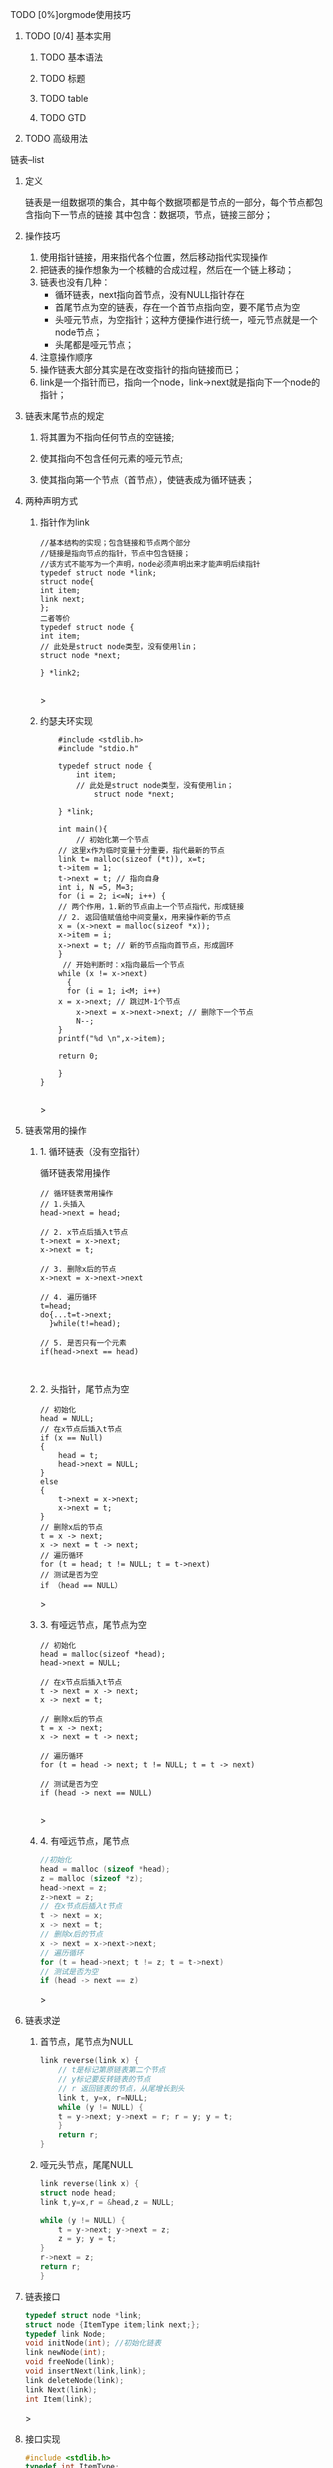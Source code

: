 **** TODO [0%]orgmode使用技巧
***** TODO [0/4] 基本实用
****** TODO 基本语法
****** TODO 标题
****** TODO table
****** TODO GTD
***** TODO 高级用法


**** 链表--list
***** 定义
    链表是一组数据项的集合，其中每个数据项都是节点的一部分，每个节点都包含指向下一节点的链接
    其中包含：数据项，节点，链接三部分；
    
***** 操作技巧
1. 使用指针链接，用来指代各个位置，然后移动指代实现操作
2. 把链表的操作想象为一个核糖的合成过程，然后在一个链上移动；
3. 链表也没有几种：
   + 循环链表，next指向首节点，没有NULL指针存在
   + 首尾节点为空的链表，存在一个首节点指向空，要不尾节点为空
   + 头哑元节点，为空指针；这种方便操作进行统一，哑元节点就是一个node节点；
   + 头尾都是哑元节点；
4. 注意操作顺序
5. 操作链表大部分其实是在改变指针的指向链接而已；
6. link是一个指针而已，指向一个node，link->next就是指向下一个node的指针；


***** 链表末尾节点的规定
****** 将其置为不指向任何节点的空链接;
****** 使其指向不包含任何元素的哑元节点;
****** 使其指向第一个节点（首节点），使链表成为循环链表；

***** 两种声明方式

****** 指针作为link
    #+begin_src c++
    //基本结构的实现；包含链接和节点两个部分
    //链接是指向节点的指针，节点中包含链接；
    //该方式不能写为一个声明，node必须声明出来才能声明后续指针
    typedef struct node *link;
    struct node{
	int item;
	link next;
    };
    二者等价
    typedef struct node {
	int item;
	// 此处是struct node类型，没有使用lin；
	struct node *next;
	
    } *link2;
    
    #+end_src>
    
****** 约瑟夫环实现

    #+begin_src c++
    #include <stdlib.h>
    #include "stdio.h"

    typedef struct node {
        int item;
	    // 此处是struct node类型，没有使用lin；
	        struct node *next;
		
    } *link;

    int main(){
        // 初始化第一个节点
	// 这里x作为临时变量十分重要，指代最新的节点
    link t= malloc(sizeof (*t)), x=t;
    t->item = 1;
    t->next = t; // 指向自身
    int i, N =5, M=3;
    for (i = 2; i<=N; i++) {
    // 两个作用，1.新的节点由上一个节点指代，形成链接
    // 2. 返回值赋值给中间变量x，用来操作新的节点
    x = (x->next = malloc(sizeof *x));
    x->item = i;
    x->next = t; // 新的节点指向首节点，形成圆环
	}
	 // 开始判断时：x指向最后一个节点
	while (x != x->next)
	  {
	  for (i = 1; i<M; i++)
	x = x->next; // 跳过M-1个节点
        x->next = x->next->next; // 删除下一个节点
        N--;
    }
    printf("%d \n",x->item);
    
    return 0;

    }
}

    #+end_src>

    


***** 链表常用的操作
****** 1. 循环链表（没有空指针）
	#+caption: 循环链表常用操作
	#+begin_src c++
	  // 循环链表常用操作
	  // 1.头插入
	  head->next = head;

	  // 2. x节点后插入t节点
	  t->next = x->next;
	  x->next = t;

	  // 3. 删除x后的节点
	  x->next = x->next->next

	  // 4. 遍历循环
	  t=head;
	  do{...t=t->next;
	    }while(t!=head);

	  // 5. 是否只有一个元素
	  if(head->next == head)
	#+end_src

	#+caption: 
	#+begin_src c++

	#+end_src
****** 2. 头指针，尾节点为空
	#+begin_src c++
	// 初始化
	head = NULL;
	// 在x节点后插入t节点
	if (x == Null)
	{
	    head = t;
	    head->next = NULL;
	}
	else
	{
	    t->next = x->next;
	    x->next = t;
	}
	// 删除x后的节点
	t = x -> next;
	x -> next = t -> next;
	// 遍历循环
	for (t = head; t != NULL; t = t->next)
	// 测试是否为空
	if （head == NULL）
	#+end_src>

****** 3. 有哑远节点，尾节点为空
	#+begin_src c++
	// 初始化
	head = malloc(sizeof *head);
	head->next = NULL;

	// 在x节点后插入t节点
	t -> next = x -> next;
	x -> next = t;

	// 删除x后的节点
	t = x -> next;
	x -> next = t -> next;

	// 遍历循环
	for (t = head -> next; t != NULL; t = t -> next)

	// 测试是否为空
	if (head -> next == NULL)

	#+end_src>
****** 4. 有哑远节点，尾节点
	#+begin_src c
	//初始化
	head = malloc (sizeof *head);
	z = malloc (sizeof *z);
	head->next = z;
	z->next = z;
	// 在x节点后插入t节点
	t -> next = x;
	x -> next = t;
	// 删除x后的节点
	x -> next = x->next->next;
	// 遍历循环
	for (t = head->next; t != z; t = t->next)
	// 测试是否为空
	if (head -> next == z)
	#+end_src>

***** 链表求逆
****** 首节点，尾节点为NULL
	#+begin_src c
	link reverse(link x) {
	    // t是标记第原链表第二个节点
	    // y标记要反转链表的节点
	    // r 返回链表的节点，从尾增长到头
	    link t, y=x, r=NULL;
	    while (y != NULL) {
	    t = y->next; y->next = r; r = y; y = t;
	    }
	    return r;
	}

	#+end_src
****** 哑元头节点，尾尾NULL
	#+begin_src c
	link reverse(link x) {
	struct node head;
	link t,y=x,r = &head,z = NULL;

	while (y != NULL) {
	    t = y->next; y->next = z;
	    z = y; y = t;
	}
	r->next = z;
	return r;
	}

	#+end_src
***** 链表接口
#+begin_src c
typedef struct node *link;
struct node {ItemType item;link next;};
typedef link Node;
void initNode(int); //初始化链表
link newNode(int);
void freeNode(link);
void insertNext(link,link);
link deleteNode(link);
link Next(link);
int Item(link);
#+end_src>
***** 接口实现
#+begin_src c
#include <stdlib.h>
typedef int ItemType;

typedef struct node *link;
struct node {ItemType item;link next;};
typedef link Node;

link freeList;

void initNode(int n); //初始化链表
link newNode(int i);
void freeNode(link x);
void insertNext(link x,link t);
link deleteNode(link);
link Next(link x);
int Item(link);

int Item(link x) {
    return x->item;
    
}

link Next(link x) {
    return x->next;
    
}

// 初始化freelist，把next的值赋值
void initNode(int N) {
    freeList = malloc( (N+1) * sizeof (*freeList) );
        int i;
	    for(i = 0 ; i<N+1; i++) {
	           freeList[i].next = &freeList[i+1];
		          freeList[N].next = NULL;
			      
}
}

// x后面插入t
void insertNext(link x, link t) {
    t->next = x->next;
        x->next = t;
	
}

link deleteNode(link x) {
    link t = x->next;
        x->next = t->next;
	    return t;
	    
}
// 回收x节点，把节点插入打开总空闲列表中
void freeNode(link x) {
    insertNext(freeList,x);
    
}

link newNode(int i) {
    link x = deleteNode(freeList);
        x->item = i; x->next = x;
	    return x;
	    
}

int main(){





}
#+end_src>

***** 双向链表
    [[file:imags/Snipaste_2023-10-27_11-09-27.png][双向链表操作]]


***** 练习题
****** 链表练习题-part1
******* 1. 获取循环链表节点数的函数(3.24)
	#+begin_src c++
	int getLinkCount(link plink){
	int i = 1;
	link tmp = plink;// 临时变量存储初始值，然后循环对比
	while (plink != tmp->next)
	{
	 i++;
	 tmp = tmp->next;// 移动一位
	   
	}
	    return i;
	    })
	}
	#+end_src>
	
******* 2. 获取循环链表之间的节点数(3.25)
	#+begin_src c++
	int getTwoLinkLength(link x, link t) {
	    // 返回的是 x-t之间的距离，还有t到x之间的距离没有计算
	int m = 0;
	while (x->next != t)
	{
	    m++;
	    x = x->next;

	}
	    return m;
	    })
	}
	#+end_src>

******* 3. 两个链表插入合并（3.26）
#+begin_src c++
void mergeTwoLink(link x,link t) {
    // 两个链表分开有四个点，然后按顺序连接
    // 从x节点处断开
    link xNext = x->next;
    x->next = t;
    // t的上一个节点和x的下一个相连 temp节点
    link tPre = t;
    while (1)
    {
        if (tPre->next == t)
            break;
        tPre = tPre->next;
    }
    tPre->next = xNext;

    link tmp = x;// 临时变量为了锚定固定点，停止遍历
    while (1)
    {
        if (x->next == tmp)
            break;
        printf("num = %d \n",x->item);
        x = x->next;
    }
    printf("num = %d\n",x->item);
}
#+end_src>

****** 链表练习-part2
******* 1.把链表中最大数据移动到最后一位(3.34)
#+begin_src c
#include<stdlib.h>
#include <printf.h>

typedef struct node *link;
struct node{
int item;
link next;

};
void mvMaxItemToEnd(link x) {
// 确定最大数据的节点
link t,u,end;
t = x;
int num = x->item;
while (t != NULL)
 {
 if (t->item > num)
 {
num = t->item;

}
t = t->next;
}
 // 确定节点,前一个节点
link pre;
t = x;
while (t != NULL)
{
 if (t->item == num)
 {
u = t;
break;

}
t = t->next;
}
// 确定前一个节点
if (u != x) // 不是首节点
{
if (t->next->item == num)
pre = t;

}
// 确定尾节点
   t = x;
while( t != NULL)
   {
  if (t->next == NULL)
   {
end = t;
 break;
 }
    t = t->next;
	}
    // 移动
if (pre->next != NULL)
   {
   pre->next = u->next;
   end->next = u;
   u->next = NULL;

} else {
 x = x->next;
 end->next = u;
 u->next = NULL;

}
printf("num = %d\n",num);
}

int main() {
    link x = malloc(sizeof *x),t;
x->item = 66;
    x->next = NULL;
t = x;
   for (int i = 0; i < 4; i++)

t = (t->next = malloc(sizeof *t));
t->item = rand() % 20 * 3;

}
    t->next = NULL;
mvMaxItemToEnd(x);
   return 0;


}


#+end_src>

******* 2.最小数字移到头部节点(3.35)
#+begin_src c
void mvMinToFirst(link x) {
    // 找到最小数字
link t = x->next;
int tmp = t->item;
for ( ; t != NULL; t = t->next) {
if (tmp > t->item)
tmp = t->item;
				      
}
    // 找到当前节点
link curr;
for (t = x->next; t != NULL; t = t->next) {
if (t->item == tmp)
curr = t;
}
// 找到前一个节点
link pre;
for (t = x; t != NULL; t = t->next) {
if (t->next->item == tmp ) {
pre = t;
break;
									        
}
    }
// 移动
if (pre != x) {
pre->next = curr->next;
curr->next = x->next;
 x->next = curr;
				        
}
}

int main() {
 // 带有哑元节点的链表
 struct node head;
 link x = &head, t;
 t = x;
 for (int i = 0; i < 5; i++)
{
t = (t->next = malloc(sizeof *t));
t->item = rand() % 15 * 3;
		    
}
    t->next = NULL;
    mvMinToFirst(x);
    return 0;
}

#+end_src>

******* 3.偶数位置节点排在奇数节点之后，相对位置不变(3.36)

#+begin_src c
#include<stdlib.h>
#include <printf.h>

typedef struct node *link;
struct node{
    int item;
        link next;
	
};
    void sortNumtoRelationLocation(link x) {
        // 找到最后一个奇数位置
    link t,u,p;
    int cNum,eNum; //遍历到的奇数位置，最后一位奇数位置
    for (t = x->next; t != NULL; t = t->next) {
    if (t->item %2 != 0) {
       u = t;
       eNum = u->item;
       printf("odd num = %d\n",u->item);
								        
    }
  }
 // 遍历移动 p前一个位置，t遍历位置，u插入标记位置
  while (cNum != eNum) {
  for (p = x,t = x->next; t != NULL;p=p->next,t = t->next) {
  if (t->item %2 == 0) {
        p->next = t->next;
	t->next = u->next;
	u->next = t;
        u = u->next; //当前位置后移一位，方便后续插入
	break;
														                
    } else {
        cNum = t->item;
    }
       if (cNum == eNum)
	break;
				        
    }
        }
printf("cNum = %d, eNum = %d\n",cNum,eNum);
    }
   int main() {
  // 带有哑元节点的链表
  struct node head;

  link x = &head, t;
  x->next = malloc(sizeof *x);
  x->next->item = 0;
  t = x;
  for (int i = 0; i <= 6; i++)
  {
  t = (t->next = malloc(sizeof *t));
  t->item = i;
  }
    t->next = NULL;
    sortNumtoRelationLocation(x);
    return 0;
    }

#+end_src>

******* 4.t和u两个链接指向的节点互换位置（首个node互换）（3.37）
	#+begin_src c++
	// 首节点位置互换
	link tmp,tmp2;
	tmp = t;// t的值存储起来
	tmp2 = u->next;
	t = u;
	u -> next = tmp->next;

	// t的节点放到u下面
	u = tmp;
	tmp -> next = tmp2;

	总结其实是四个节点的互换，保证顺序和节点不丢失
	t链表的前后指针，u链表的前后指针；
	#+end_src>

******* 5. 复制一个链表（3.38）
	#+begin_src c
	link copyLink(link x) {
	link t,u,r;
	// 遍历x
	if (x != NULL) {
	r = malloc(sizeof *r);
	r->item = x->item;
	for (t=x->next, u = r; t != NULL; t = t->next) {
	u->next = malloc(sizeof *u);
	u = u->next;
	u->item = t->item;
	}
	u->next = NULL;
	}
	return r;
		}
	#+end_src>

******* 6.一个参数为链表，另一个参数为包含一个函数作为参数的参数，删除，参数函数返回非零值的数据项
         *大概意思是，参数函数返回非零值的数据项，然后由该函数进行删除，
         最后返回该链表* 
	 #+begin_src c
	 int fetchNum(link x) {
	 if (x != NULL) {
         link t;
         for (t = x; t != NULL; t = t->next) {
         if (t->item < 100 && t->item != 0)
         return t->item;
							         
	 }
	 }
	 }

	 link fetchPoint(link x) {
	 if (x != NULL) {
         link t;
         for (t = x; t != NULL; t = t->next) {
         if (t->item < 100 && t->item != 0) {
         return t;
							             
	 }
	         
	 }
	 }
	 }

	 void removeNotZero(link x,int (*func_t)(link), link (*funt2_t)(link)) {
	 int removeNum = func_t(x);
	 // 移除第一个非零值
	 link u = funt2_t(x);
         link t;
	 for (t = x; t != NULL; t = t->next) {
         if (t->next == u) {
         t->next = t->next->next;
						         
	 }
	 }
         printf("func point return num = %d",removeNum);
	 
	 }    
	 }

	 #+end_src>



	 #+begin_src c
	 void removeNotZero(link x,int (*func_t)(link), link (*funt2_t)(link)) {
	 int removeNum = func_t(x);
	 // 移除第一个非零值
	 link u = funt2_t(x);
	 link t;
	 for (t = x; t != NULL; t = t->next) {
	 if (t->next == u) {
	 t->next = t->next->next;
						         
	 }
	 }
	 printf("func point return num = %d",removeNum);

		 
	 }

	 #+end_src>

******* 7.互换双向链表中的两个节点

#+begin_src 

#+end_src>



